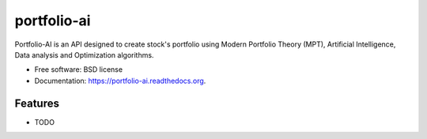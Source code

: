 ============
portfolio-ai
============

.. image:: https://badge.fury.io/py/portfolio-ai.png
    :target: http://badge.fury.io/py/portfolio-ai

.. image:: https://travis-ci.org/acba/portfolio-ai.png?branch=master
        :target: https://travis-ci.org/acba/portfolio-ai

.. image:: https://pypip.in/d/portfolio-ai/badge.png
        :target: https://pypi.python.org/pypi/portfolio-ai


Portfolio-AI is an API designed to create stock's portfolio using Modern Portfolio Theory (MPT), Artificial Intelligence, Data analysis and Optimization algorithms.

* Free software: BSD license
* Documentation: https://portfolio-ai.readthedocs.org.

Features
--------

* TODO

